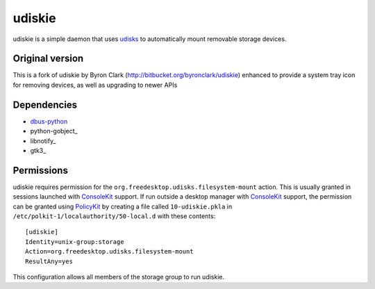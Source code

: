 =======
udiskie
=======

udiskie is a simple daemon that uses udisks_ to automatically mount removable
storage devices.

.. _udisks: http://www.freedesktop.org/wiki/Software/udisks

Original version
----------------

This is a fork of udiskie by Byron Clark (http://bitbucket.org/byronclark/udiskie)
enhanced to provide a system tray icon for removing devices, as well as
upgrading to newer APIs 

Dependencies
------------

- dbus-python_
- python-gobject_
- libnotify_
- gtk3_

.. _dbus-python: http://dbus.freedesktop.org/releases/dbus-python/
.. _pygobject: http://ftp.gnome.org/pub/gnome/sources/pygobject/
.. _notify-python: http://www.galago-project.org/files/releases/source/notify-python/

Permissions
-----------

udiskie requires permission for the ``org.freedesktop.udisks.filesystem-mount``
action.  This is usually granted in sessions launched with ConsoleKit_ support.
If run outside a desktop manager with ConsoleKit_ support, the permission can be
granted using PolicyKit_ by creating a file called ``10-udiskie.pkla`` in
``/etc/polkit-1/localauthority/50-local.d`` with these contents:

.. _ConsoleKit: http://www.freedesktop.org/wiki/Software/ConsoleKit
.. _PolicyKit: http://www.freedesktop.org/wiki/Software/PolicyKit

::

    [udiskie]
    Identity=unix-group:storage
    Action=org.freedesktop.udisks.filesystem-mount
    ResultAny=yes

This configuration allows all members of the storage group to run udiskie.
